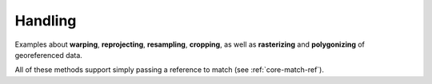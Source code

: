 .. _examples-handling:

Handling
========

Examples about **warping**, **reprojecting**, **resampling**, **cropping**, as well as **rasterizing** and **polygonizing** of georeferenced data.

All of these methods support simply passing a reference to match (see :ref:`core-match-ref`).
